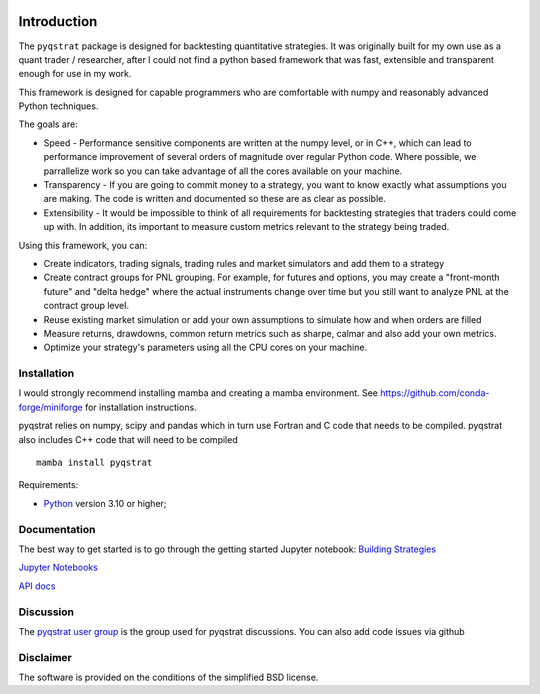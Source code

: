 |PyVersion| |Status| |License|

Introduction
============

The ``pyqstrat`` package is designed for backtesting quantitative strategies. It was originally built for my own use as a quant trader / researcher, after I could not find a python based framework that was fast, extensible and transparent enough for use in my work.  

This framework is designed for capable programmers who are comfortable with numpy and reasonably advanced Python techniques.

The goals are:

* Speed - Performance sensitive components are written at the numpy level, or in C++, which can lead to performance improvement of several orders of magnitude over regular Python code.  Where possible, we parrallelize work so you can take advantage of all the cores available on your machine.
* Transparency - If you are going to commit money to a strategy, you want to know exactly what assumptions you are making.  The code is written and documented so these are as clear as possible.
* Extensibility - It would be impossible to think of all requirements for backtesting strategies that traders could come up with. In addition, its important to measure custom metrics relevant to the strategy being traded.

Using this framework, you can:

* Create indicators, trading signals, trading rules and market simulators and add them to a strategy
* Create contract groups for PNL grouping. For example, for futures and options, you may create a "front-month future" and "delta hedge" where the actual instruments change over time but you still want to analyze PNL at the contract group level.
* Reuse existing market simulation or add your own assumptions to simulate how and when orders are filled
* Measure returns, drawdowns, common return metrics such as sharpe, calmar and also add your own metrics.
* Optimize your strategy's parameters using all the CPU cores on your machine.




Installation
------------
I would strongly recommend installing mamba and creating a mamba environment. See https://github.com/conda-forge/miniforge for installation instructions.

pyqstrat relies on numpy, scipy and pandas which in turn use Fortran and C code that needs to be compiled. pyqstrat also includes C++ code that will need to be compiled

::

   mamba install pyqstrat

Requirements:

* Python_ version 3.10 or higher;

Documentation
-------------

The best way to get started is to go through the getting started Jupyter notebook: `Building Strategies <https://github.com/abbass2/pyqstrat/tree/master/pyqstrat/notebooks/getting_started.ipynb>`_

`Jupyter Notebooks <https://github.com/abbass2/pyqstrat/tree/master/pyqstrat/notebooks>`_ 

`API docs <https://abbass2.github.io/pyqstrat>`_

Discussion
----------

The `pyqstrat user group <https://groups.io/g/pyqstrat>`_ is the group used for pyqstrat discussions. You can also add code issues via github


Disclaimer
----------

The software is provided on the conditions of the simplified BSD license.

.. _Python: http://www.python.org

.. |PyVersion| image:: https://img.shields.io/badge/python-3.10+-blue.svg
   :alt:

.. |Status| image:: https://img.shields.io/badge/status-beta-green.svg
   :alt:

.. |License| image:: https://img.shields.io/badge/license-BSD-blue.svg
   :alt:
   
